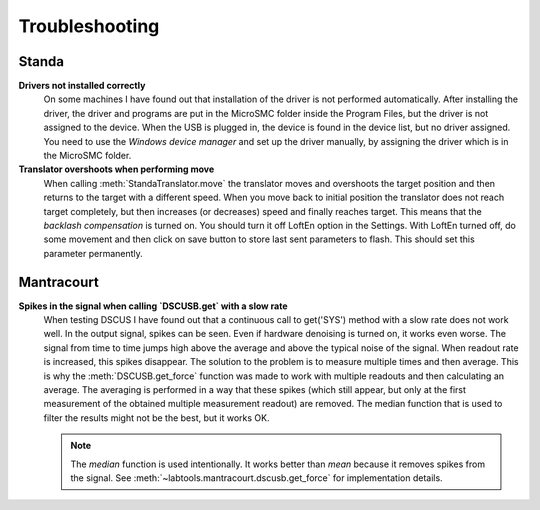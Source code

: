 .. _Troubleshooting:

===============
Troubleshooting
===============

Standa
------

**Drivers not installed correctly**
   On some  machines I have found out that installation of 
   the driver is not performed automatically. After installing the driver,
   the driver and programs are put in the MicroSMC folder inside the Program 
   Files, but the driver is not assigned to the device.
   When the USB is plugged in, the device is found in the device list, but no 
   driver assigned. You need to use the `Windows device manager`
   and set up the driver manually, by assigning the driver which is in the 
   MicroSMC folder.

**Translator overshoots when performing move**
    When calling :meth:`StandaTranslator.move` the translator moves and overshoots
    the target position and then returns to the target with a different speed. 
    When you move back to initial position the translator does not reach target
    completely, but then increases (or decreases) speed and finally reaches target.
    This means that the `backlash compensation` is turned on. You should turn it 
    off LoftEn option in the Settings. With LoftEn turned off, do some movement
    and then click on save button to store last sent parameters to flash.
    This should set this parameter permanently.
    

Mantracourt
-----------

**Spikes in the signal when calling `DSCUSB.get` with a slow rate**
    When testing DSCUS I have found out that a continuous call to get('SYS') method
    with a slow rate does not work well. In the output signal, spikes can be seen.
    Even if hardware denoising is turned on, it works even worse. The signal 
    from time to time jumps high above the average and above the typical noise of the 
    signal. When readout rate is increased, this spikes disappear. The solution to
    the problem is to measure multiple times and then average. This is why the 
    :meth:`DSCUSB.get_force` function was made to work with multiple readouts
    and then calculating an average. The averaging is performed in a way that 
    these spikes (which still appear, but only at the first measurement of 
    the obtained multiple measurement readout) are removed. The median function
    that is used to filter the results might not be the best, but it works OK.


    .. note::
        
        The `median` function is used intentionally. It works better than `mean`
        because it removes spikes from the signal. See :meth:`~labtools.mantracourt.dscusb.get_force`
        for implementation details.

